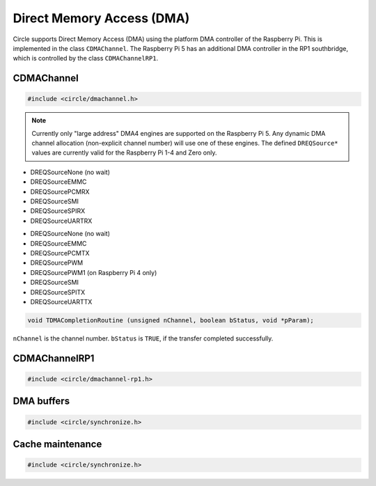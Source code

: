 Direct Memory Access (DMA)
~~~~~~~~~~~~~~~~~~~~~~~~~~

Circle supports Direct Memory Access (DMA) using the platform DMA controller of the Raspberry Pi. This is implemented in the class ``CDMAChannel``. The Raspberry Pi 5 has an additional DMA controller in the RP1 southbridge, which is controlled by the class ``CDMAChannelRP1``.

CDMAChannel
^^^^^^^^^^^

.. code-block:: c++

	#include <circle/dmachannel.h>

.. cpp:class:: CDMAChannel

.. cpp:function:: CDMAChannel::CDMAChannel (unsigned nChannel, CInterruptSystem *pInterruptSystem = 0)

	Creates an instance of  ``CDMAChannel`` and allocates a channel of the platform DMA controller. ``nChannel`` must be ``DMA_CHANNEL_NORMAL`` (normal DMA engine), ``DMA_CHANNEL_LITE`` (lite (or normal) DMA engine), ``DMA_CHANNEL_EXTENDED`` ("large address" DMA4 engine, on Raspberry Pi 4 and 5 only) or an explicit channel number (0-15). ``pInterruptSystem`` is a pointer to the instance of ``CInterruptSystem`` and is only needed for interrupt operation.

.. note::

	Currently only "large address" DMA4 engines are supported on the Raspberry Pi 5. Any dynamic DMA channel allocation (non-explicit channel number) will use one of these engines. The defined ``DREQSource*`` values are currently valid for the Raspberry Pi 1-4 and Zero only.

.. cpp:function:: void CDMAChannel::SetupMemCopy (void *pDestination, const void *pSource, size_t nLength, unsigned nBurstLength = 0, boolean bCached = TRUE)

	Setup a DMA memory copy transfer from ``pSource`` to ``pDestination`` with length ``nLength``. ``nBurstLength`` > 0 increases the speed, but may congest the system bus. ``bCached`` determines, if the source and destination address ranges are in cached memory.

.. cpp:function:: void CDMAChannel::SetupIORead (void *pDestination, uintptr nIOAddress, size_t nLength, TDREQ DREQ)

	Setup a DMA read transfer from the I/O port ``nIOAddress`` to ``pDestination`` with length ``nLength``. ``DREQ`` paces the transfer from these devices:

* DREQSourceNone (no wait)
* DREQSourceEMMC
* DREQSourcePCMRX
* DREQSourceSMI
* DREQSourceSPIRX
* DREQSourceUARTRX

.. cpp:function:: void CDMAChannel::SetupIOWrite (uintptr nIOAddress, const void *pSource, size_t nLength, TDREQ DREQ)

	Setup a DMA write transfer to the I/O port ``nIOAddress`` from ``pSource`` with length ``nLength``. ``DREQ`` paces the transfer to these devices:

* DREQSourceNone (no wait)
* DREQSourceEMMC
* DREQSourcePCMTX
* DREQSourcePWM
* DREQSourcePWM1 (on Raspberry Pi 4 only)
* DREQSourceSMI
* DREQSourceSPITX
* DREQSourceUARTTX

.. cpp:function:: void CDMAChannel::SetupMemCopy2D (void *pDestination, const void *pSource, size_t nBlockLength, unsigned nBlockCount, size_t nBlockStride, unsigned nBurstLength = 0)

	Setup a 2D DMA memory copy transfer of ``nBlockCount`` blocks of ``nBlockLength`` length from ``pSource`` to ``pDestination``. Skip ``nBlockStride`` bytes after each block on destination. Source is continuous. The destination cache, if any, is not touched. ``nBurstLength`` > 0 increases speed, but may congest the system bus. This method can be used to copy data to the framebuffer and is not supported with ``DMA_CHANNEL_LITE``.

.. cpp:function:: void CDMAChannel::SetCompletionRoutine (TDMACompletionRoutine *pRoutine, void *pParam)

	Sets a DMA completion routine for interrupt operation. ``pRoutine`` is called, when the transfer is completed. ``pParam`` is a user parameter, which is handed over to the completion routine. ``TDMACompletionRoutine`` has the following prototype:

.. code-block:: c++

	void TDMACompletionRoutine (unsigned nChannel, boolean bStatus, void *pParam);

``nChannel`` is the channel number. ``bStatus`` is ``TRUE``, if the transfer completed successfully.

.. cpp:function:: void CDMAChannel::Start (void)

	Starts the DMA transfer, which has been setup before.

.. cpp:function:: boolean CDMAChannel::Wait (void)

	Waits for the completion of the DMA transfer (for synchronous non-interrupt operation without completion routine). Returns ``TRUE``, if the transfer was successful.

.. cpp:function:: boolean CDMAChannel::GetStatus (void)

	Returns ``TRUE``, if the last completed transfer was successful.

CDMAChannelRP1
^^^^^^^^^^^^^^

.. code-block:: c++

	#include <circle/dmachannel-rp1.h>

.. cpp:class:: CDMAChannelRP1

	This class controls the RP1 DMA controller of the Raspberry Pi 5, which is normally used to transfer data between peripherals in the RP1 southbridge and the system memory.

.. cpp:function:: CDMAChannelRP1::CDMAChannelRP1 (unsigned nChannel, CInterruptSystem *pInterruptSystem)

	Creates an instance of ``CDMAChannelRP1`` for RP1 DMA channel ``nChannel`` (0-7). There is currently no dynamic channel allocation for RP1 DMA channels. ``pInterruptSystem`` is a pointer to the interrupt system object.

.. cpp:function:: void CDMAChannelRP1::SetupMemCopy (void *pDestination, const void *pSource, size_t ulLength, boolean bCached = TRUE)

	Setup a DMA memory copy transfer from ``pSource`` to ``pDestination`` with length ``nLength`` bytes. ``bCached`` determines, if the source and destination address ranges are in cached memory.

.. cpp:function:: void CDMAChannelRP1::SetupIORead (void *pDestination, uintptr ulIOAddress, size_t ulLength, TDREQ DREQ, unsigned nIORegWidth = 4)

	Setup a DMA read transfer from the I/O port ``ulIOAddress`` (ARM-side or bus address) to ``pDestination`` with length ``nLength`` bytes. ``nIORegWidth`` specifies the width of the accessed I/O register (1 or 4 bytes). ``DREQ`` paces the transfer from these devices:

	* DREQSourceNone (no wait)
	* DREQSourceSPI0RX
	* DREQSourceSPI0TX
	* DREQSourceSPI1RX
	* DREQSourceSPI1TX
	* DREQSourceSPI2RX
	* DREQSourceSPI2TX
	* DREQSourceSPI3RX
	* DREQSourceSPI3TX
	* DREQSourceSPI5RX
	* DREQSourceSPI5TX
	* DREQSourcePWM0
	* DREQSourceI2S0RX
	* DREQSourceI2S0TX
	* DREQSourceI2S1RX
	* DREQSourceI2S1TX

.. cpp:function:: void CDMAChannelRP1::SetupCyclicIORead (void *ppDestinations[], uintptr ulIOAddress, unsigned nBuffers, size_t ulLength, TDREQ DREQ, unsigned nIORegWidth = 4)

	Setup a cyclic DMA read transfer from the I/O port ``ulIOAddress`` (ARM-side or bus address) for ``nBuffers`` concatenated DMA buffers (max. 4) at ``ppDestinations`` (pointer to array of pointers) with length ``nLength`` bytes per buffer. ``nIORegWidth`` specifies the width of the accessed I/O register (1 or 4 bytes). ``DREQ`` paces the transfer (see :cpp:func:`CDMAChannelRP1::SetupIORead` for the possible devices). The transfer starts from first buffer again, when last buffer has been filled.

.. cpp:function:: void CDMAChannelRP1::SetupIOWrite (uintptr ulIOAddress, const void *pSource, size_t ulLength, TDREQ DREQ, unsigned nIORegWidth = 4)

	Setup a DMA write transfer to the I/O port ``ulIOAddress`` (ARM-side or bus address) from ``pSource`` with length ``nLength`` bytes. ``nIORegWidth`` specifies the width of the accessed I/O register (1 or 4 bytes). ``DREQ`` paces the transfer (see :cpp:func:`CDMAChannelRP1::SetupIORead` for the possible devices).

.. cpp:function:: void CDMAChannelRP1::SetupCyclicIOWrite (uintptr ulIOAddress, const void *ppSources[], unsigned nBuffers, size_t ulLength, TDREQ DREQ, unsigned nIORegWidth = 4)

	Setup a cyclic DMA write transfer to the I/O port ``ulIOAddress`` (ARM-side or bus address) for ``nBuffers`` concatenated DMA buffers (max. 4) at ``ppSources`` (pointer to array of pointers) with length ``nLength`` bytes per buffer. ``nIORegWidth`` specifies the width of the accessed I/O register (1 or 4 bytes). ``DREQ`` paces the transfer (see :cpp:func:`CDMAChannelRP1::SetupIORead` for the possible devices). The transfer starts from first buffer again, when last buffer has been sent.

.. cpp:function:: void CDMAChannelRP1::SetCompletionRoutine (TCompletionRoutine *pRoutine, void *pParam)

	Sets a DMA completion routine for interrupt operation. ``pRoutine`` is called, when a transfer is completed. ``pParam`` is a user parameter, which is handed over to the completion routine. For cyclic transfer the completion routine is called after each buffer again. ``TCompletionRoutine`` has the following prototype:

.. cpp:type:: void CDMAChannelRP1::TCompletionRoutine (unsigned nChannel, unsigned nBuffer, boolean bStatus, void *pParam)

	``nChannel`` is the index of the RP1 DMA channel (0-7). ``nBuffer`` is the index of the cyclic buffer (0-N, 0 if not cyclic). ``bStatus`` is ``TRUE`` for a successful transfer, ``FALSE`` on error. ``pParam`` is the user parameter, handed over to ``SetCompletionRoutine()``.

.. cpp:function:: void CDMAChannelRP1::Start (void)

	Starts the DMA transfer, which has been setup before.

.. cpp:function:: void CDMAChannelRP1::Cancel (void)

	Cancels a running DMA transfer and waits for its termination.

.. _dma-buffers:

DMA buffers
^^^^^^^^^^^

.. code-block:: c++

	#include <circle/synchronize.h>

.. c:macro:: DMA_BUFFER(type, name, num)

	Defines a buffer with ``name`` and ``num`` elements of ``type`` to be used for DMA transfers.

	See `doc/dma-buffer-requirements.txt <https://github.com/rsta2/circle/blob/master/doc/dma-buffer-requirements.txt>`_ for more information on DMA buffers.

Cache maintenance
^^^^^^^^^^^^^^^^^

.. code-block:: c++

	#include <circle/synchronize.h>

.. c:function:: void CleanAndInvalidateDataCacheRange (uintptr nAddress, size_t nLength)

	Cleans and invalidates a memory range in the data cache.
